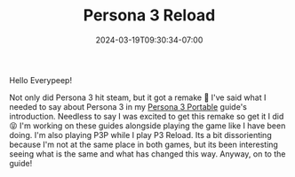 #+TITLE: Persona 3 Reload
#+DATE: 2024-03-19T09:30:34-07:00
#+DRAFT: false
#+DESCRIPTION: Social Link guides, dugeon guides, and general walkthroughs for Persona 3 Reload.
#+TAGS[]: guide rpg jrpg walkthrough p3 persona
#+TYPE: guide
#+KEYWORDS[]:
#+SLUG:
#+SUMMARY: Guides for social links, and dungeons as well as general walkthroughs for the remake version of Persona 3 Reload. Some information in these guides is not likely to apply to either P3P or the original PS2 version of P3

Hello Everypeep!

Not only did Persona 3 hit steam, but it got a remake 🥳 I've said what I needed to say about Persona 3 in my [[][Persona 3 Portable]] guide's introduction. Needless to say I was excited to get this remake so get it I did 😝 I'm working on these guides alongside playing the game like I have been doing. I'm also playing P3P while I play P3 Reload. Its a bit dissorienting because I'm not at the same place in both games, but its been interesting seeing what is the same and what has changed this way. Anyway, on to the guide!
